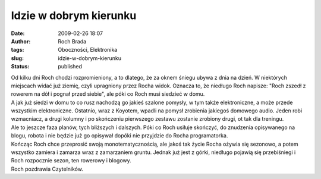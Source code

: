 Idzie w dobrym kierunku
#######################
:date: 2009-02-26 18:07
:author: Roch Brada
:tags: Oboczności, Elektronika
:slug: idzie-w-dobrym-kierunku
:status: published

| Od kilku dni Roch chodzi rozpromieniony, a to dlatego, że za oknem śniegu ubywa z dnia na dzień. W niektórych miejscach widać już ziemię, czyli upragniony przez Rocha widok. Oznacza to, że niedługo Roch napisze: "Roch zszedł z rowerem na dół i pognał przed siebie", ale póki co Roch musi siedzieć w domu.
| A jak już siedzi w domu to co rusz nachodzą go jakieś szalone pomysły, w tym także elektroniczne, a może przede wszystkim elektroniczne. Ostatnio, wraz z Koyotem, wpadli na pomysł zrobienia jakiegoś domowego audio. Jeden robi wzmacniacz, a drugi kolumny i po skończeniu pierwszego zestawu zostanie zrobiony drugi, ot tak dla treningu.
| Ale to jeszcze faza planów, tych bliższych i dalszych. Póki co Roch usiłuje skończyć, do znudzenia opisywanego na blogu, robota i nie będzie już go opisywał dopóki nie przyjdzie do Rocha programatorka.
| Kończąc Roch chce przeprosić swoją monotematycznością, ale jakoś tak życie Rocha ożywia się sezonowo, a potem wszystko zamiera i zamarza wraz z zamarzaniem gruntu. Jednak już jest z górki, niedługo pojawią się przebiśniegi i Roch rozpocznie sezon, ten rowerowy i blogowy.
| Roch pozdrawia Czytelników.
